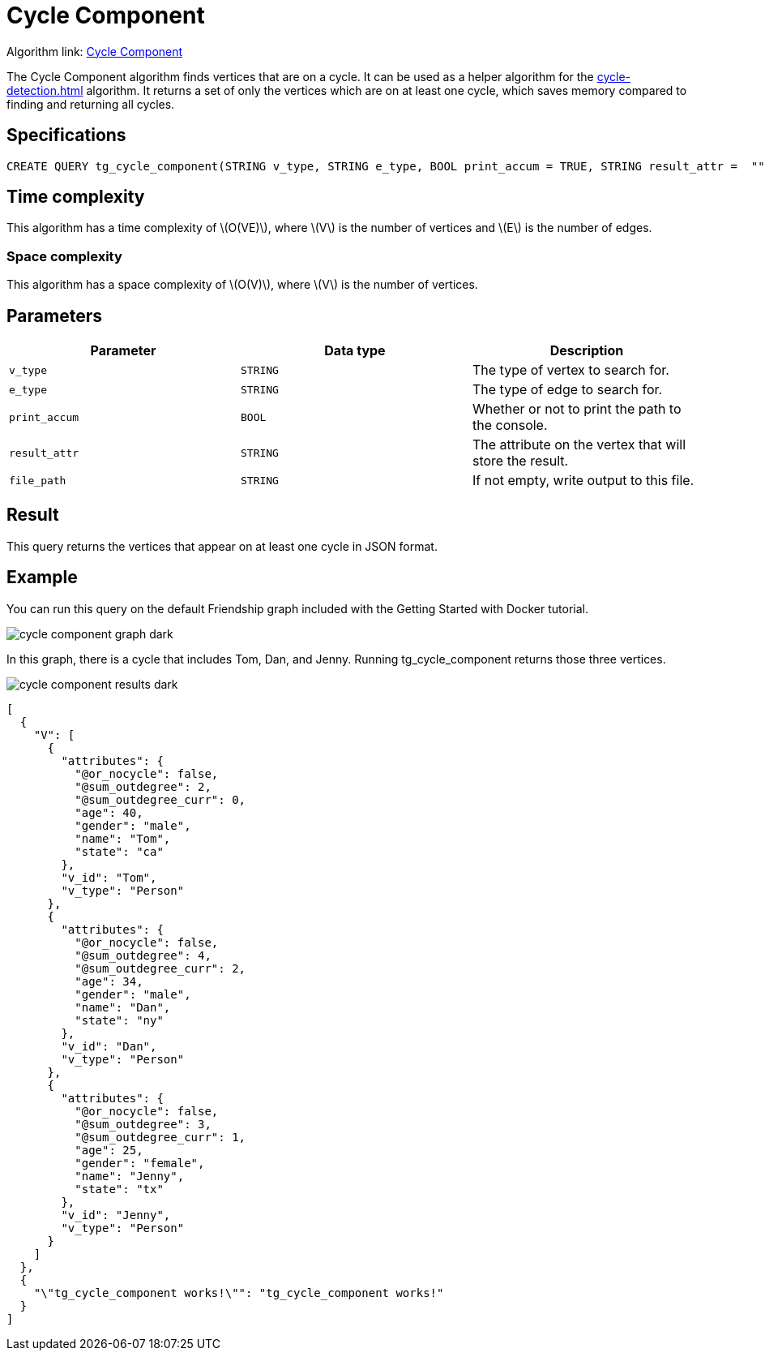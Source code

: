 = Cycle Component
:description: Overview of TigerGraph's implementation of the Cycle Component algorithm
:stem: latexmath

Algorithm link: link:https://github.com/tigergraph/gsql-graph-algorithms/blob/master/algorithms/Path/cycle_component/tg_cycle_component.gsql[Cycle Component]

The Cycle Component algorithm finds vertices that are on a cycle.
It can be used as a helper algorithm for the xref:cycle-detection.adoc[] algorithm.
It returns a set of only the vertices which are on at least one cycle, which saves memory compared to finding and returning all cycles.

== Specifications

[.wrap,gsql]
----
CREATE QUERY tg_cycle_component(STRING v_type, STRING e_type, BOOL print_accum = TRUE, STRING result_attr =  "", STRING file_path = "")
----

== Time complexity

This algorithm has a time complexity of stem:[O(VE)], where stem:[V] is the number of vertices and stem:[E] is the number of edges.

=== Space complexity

This algorithm has a space complexity of stem:[O(V)], where stem:[V] is the number of vertices.

== Parameters

|===
|Parameter |Data type |Description

|`v_type`
|`STRING`
|The type of vertex to search for.

|`e_type`
|`STRING`
|The type of edge to search for.

|`print_accum`
|`BOOL`
|Whether or not to print the path to the console.

|`result_attr`
|`STRING`
|The attribute on the vertex that will store the result.

|`file_path`
|`STRING`
|If not empty, write output to this file.
|===

== Result

This query returns the vertices that appear on at least one cycle in JSON format.

== Example

You can run this query on the default Friendship graph included with the Getting Started with Docker tutorial.

image::cycle-component-graph-dark.png[]

In this graph, there is a cycle that includes Tom, Dan, and Jenny. Running tg_cycle_component returns those three vertices.

image::cycle-component-results-dark.png[]

[source]
----
[
  {
    "V": [
      {
        "attributes": {
          "@or_nocycle": false,
          "@sum_outdegree": 2,
          "@sum_outdegree_curr": 0,
          "age": 40,
          "gender": "male",
          "name": "Tom",
          "state": "ca"
        },
        "v_id": "Tom",
        "v_type": "Person"
      },
      {
        "attributes": {
          "@or_nocycle": false,
          "@sum_outdegree": 4,
          "@sum_outdegree_curr": 2,
          "age": 34,
          "gender": "male",
          "name": "Dan",
          "state": "ny"
        },
        "v_id": "Dan",
        "v_type": "Person"
      },
      {
        "attributes": {
          "@or_nocycle": false,
          "@sum_outdegree": 3,
          "@sum_outdegree_curr": 1,
          "age": 25,
          "gender": "female",
          "name": "Jenny",
          "state": "tx"
        },
        "v_id": "Jenny",
        "v_type": "Person"
      }
    ]
  },
  {
    "\"tg_cycle_component works!\"": "tg_cycle_component works!"
  }
]
----